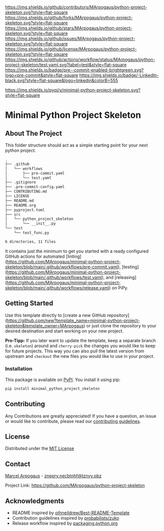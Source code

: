 # Inspired by: https://github.com/othneildrew/Best-README-Template
#+OPTIONS: toc:nil

[[https://github.com/MArpogaus/python-project-skeleton/graphs/contributors][https://img.shields.io/github/contributors/MArpogaus/python-project-skeleton.svg?style=flat-square]]
[[https://github.com/MArpogaus/python-project-skeleton/network/members][https://img.shields.io/github/forks/MArpogaus/python-project-skeleton.svg?style=flat-square]]
[[https://github.com/MArpogaus/python-project-skeleton/stargazers][https://img.shields.io/github/stars/MArpogaus/python-project-skeleton.svg?style=flat-square]]
[[https://github.com/MArpogaus/python-project-skeleton/issues][https://img.shields.io/github/issues/MArpogaus/python-project-skeleton.svg?style=flat-square]]
[[https://github.com/MArpogaus/python-project-skeleton/blob/main/LICENSE][https://img.shields.io/github/license/MArpogaus/python-project-skeleton.svg?style=flat-square]]
[[https://github.com/MArpogaus/python-project-skeleton/actions/workflows/test.yaml][https://img.shields.io/github/actions/workflow/status/MArpogaus/python-project-skeleton/test.yaml.svg?label=test&style=flat-square]]
[[https://github.com/MArpogaus/python-project-skeleton/blob/main/.pre-commit-config.yaml][https://img.shields.io/badge/pre--commit-enabled-brightgreen.svg?logo=pre-commit&style=flat-square]]
[[https://linkedin.com/in/MArpogaus][https://img.shields.io/badge/-LinkedIn-black.svg?style=flat-square&logo=linkedin&colorB=555]]

[[https://pypi.org/project/minimal-python-project-skeleton][https://img.shields.io/pypi/v/minimal-python-project-skeleton.svg?style=flat-square]]

* Minimal Python Project Skeleton

#+TOC: headlines 2 local

** About The Project

This folder structure should act as a simple starting point for your next python project.

#+begin_src bash :results code :exports results
  git ls-tree -r --name-only HEAD | tree --fromfile
#+end_src

#+RESULTS:
#+begin_src bash
.
├── .github
│   └── workflows
│       ├── pre-commit.yaml
│       └── test.yaml
├── .gitignore
├── .pre-commit-config.yaml
├── CONTRIBUTING.md
├── LICENSE
├── README.md
├── README.org
├── pyproject.toml
├── src
│   └── python_project_skeleton
│       └── __init__.py
└── test
    └── test_func.py

6 directories, 11 files
#+end_src

It contains just the minimum to get you started with a ready configured GitHub actions for automated [linting](https://github.com/MArpogaus/minimal-python-project-skeleton/blob/main/.github/workflows/pre-commit.yaml), [testing](https://github.com/MArpogaus/minimal-python-project-skeleton/blob/main/.github/workflows/test.yaml), and [releasing](https://github.com/MArpogaus/minimal-python-project-skeleton/blob/main/.github/workflows/release.yaml) on PiPy.

** Getting Started

Use this template directly to [create a new GitHub repository](https://github.com/new?template_name=minimal-python-project-skeleton&template_owner=MArpogaus) or just clone the repository to your desired destination and start working on your new project.

*Pro-Tipp:* If you later want to update the template, keep a separate branch (i.e. =skeleton=) around and =cherry-pick= the changes you would like to keep for future projects.
This way you can also pull the latest version from upstream and =checkout= the new files you would like to use in your project.

*** Installation

This package is available on [[https://pypi.org/project/minimal-python-project-skeleton/][PyPI]]. You install it using pip:

#+begin_src bash
  pip install minimal_python_project_skeleton
#+end_src

** Contributing

Any Contributions are greatly appreciated! If you have a question, an issue or would like to contribute, please read our [[file:CONTRIBUTING.md][contributing guidelines]].

** License

Distributed under the [[file:LICENSE][MIT License]]

** Contact

[[https://github.com/MArpogaus/][Marcel Arpogaus]] - [[mailto:znepry.necbtnhf@tznvy.pbz][znepry.necbtnhf@tznvy.pbz]]

Project Link:
[[https://github.com/MArpogaus/python-project-skeleton]]

** Acknowledgments

- README inspired by [[https://github.com/othneildrew/Best-README-Template][othneildrew/Best-README-Template]]
- Contribution guidelines inspired by [[https://github.com/probabilists/zuko/][probabilists/zuko]]
- Release workflow inspired by [[https://packaging.python.org/en/latest/guides/publishing-package-distribution-releases-using-github-actions-ci-cd-workflows/][packaging.python.org]]
